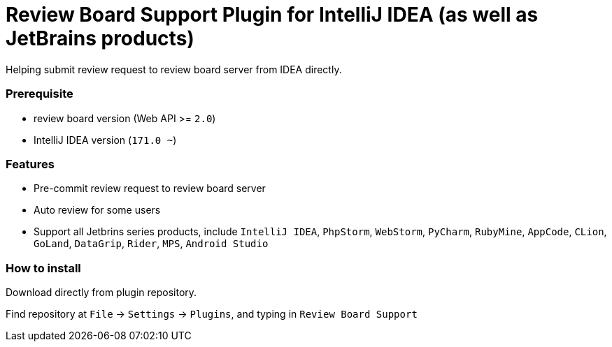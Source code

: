 = Review Board Support Plugin for IntelliJ IDEA (as well as JetBrains products)

Helping submit review request to review board server from IDEA directly.

=== Prerequisite

* review board version (Web API &gt;= `2.0`)
* IntelliJ IDEA version (`171.0 ~`)

=== Features

* Pre-commit review request to review board server
* Auto review for some users
* Support all Jetbrins series products, include `IntelliJ IDEA`, `PhpStorm`, `WebStorm`, `PyCharm`, `RubyMine`, `AppCode`, `CLion`, `GoLand`, `DataGrip`, `Rider`, `MPS`, `Android Studio`

=== How to install

Download directly from plugin repository.

Find repository at `File` -&gt; `Settings` -&gt; `Plugins`, and typing in `Review Board Support`